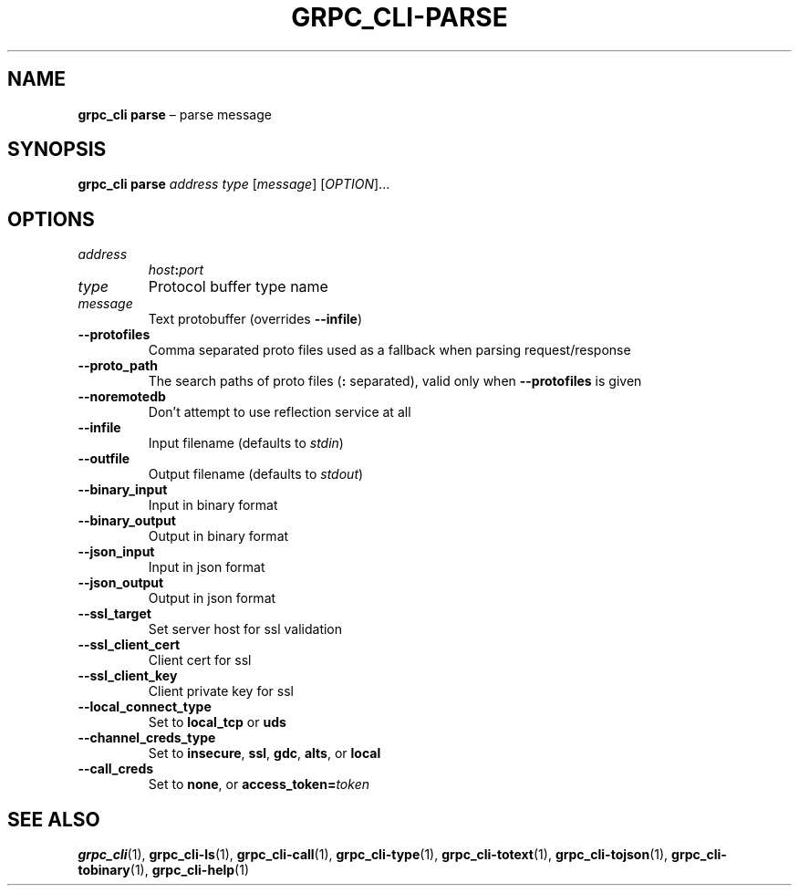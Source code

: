 .TH GRPC_CLI\-PARSE "1" "May 2021" "" "User Commands"
.SH NAME
.B grpc_cli\ parse
\(en parse message
.SH SYNOPSIS
.B grpc_cli parse
.I address
.I type
.RI [ message ]
.RI [ OPTION ]...\:
.SH OPTIONS
.TP
.I address
.IB host : port
.TP
.I type
Protocol buffer type name
.TP
.I message
Text protobuffer (overrides
.BR \-\-infile )
.TP
.B \-\-protofiles
Comma separated proto files used as a fallback when parsing request/response
.TP
.B \-\-proto_path
The search paths of proto files
.RB ( :
separated), valid only when
.B \-\-protofiles
is given
.TP
.B \-\-noremotedb
Don\(cqt attempt to use reflection service at all
.TP
.B \-\-infile
Input filename (defaults to
.IR stdin )
.TP
.B \-\-outfile
Output filename (defaults to
.IR stdout )
.TP
.B \-\-binary_input
Input in binary format
.TP
.B \-\-binary_output
Output in binary format
.TP
.B \-\-json_input
Input in json format
.TP
.B \-\-json_output
Output in json format
.TP
.B \-\-ssl_target
Set server host for ssl validation
.TP
.B \-\-ssl_client_cert
Client cert for ssl
.TP
.B \-\-ssl_client_key
Client private key for ssl
.TP
.B \-\-local_connect_type
Set to
.B local_tcp
or
.B uds
.TP
.B \-\-channel_creds_type
Set to
.BR insecure ,
.BR ssl ,
.BR gdc ,
.BR alts ,
or
.B local
.TP
.B \-\-call_creds
Set to
.BR none ,
or
.BI access_token= token
.SH "SEE\ ALSO"
.BR grpc_cli (1),
.BR grpc_cli\-ls (1),
.BR grpc_cli\-call (1),
.BR grpc_cli\-type (1),
.BR grpc_cli\-totext (1),
.BR grpc_cli\-tojson (1),
.BR grpc_cli\-tobinary (1),
.BR grpc_cli\-help (1)
